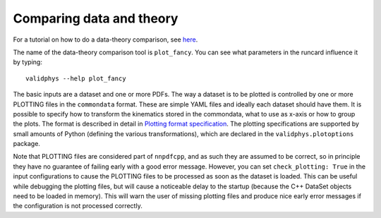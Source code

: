 .. _data-theory-comp:

Comparing data and theory
-------------------------

For a tutorial on how to do a data-theory comparison, see
`here <../tutorials/datthcomp.html>`__.

The name of the data-theory comparison tool is ``plot_fancy``. You can
see what parameters in the runcard influence it by typing:

::

   validphys --help plot_fancy

The basic inputs are a dataset and one or more PDFs. The way a dataset
is to be plotted is controlled by one or more PLOTTING files in the
``commondata`` format. These are simple YAML files and ideally each
dataset should have them. It is possible to specify how to transform the
kinematics stored in the commondata, what to use as x-axis or how to
group the plots. The format is described in detail in `Plotting format
specification <plotting-format>`__. The plotting specifications are
supported by small amounts of Python (defining the various
transformations), which are declared in the ``validphys.plotoptions``
package.

Note that PLOTTING files are considered part of ``nnpdfcpp``, and as
such they are assumed to be correct, so in principle they have no
guarantee of failing early with a good error message. However, you can
set ``check_plotting: True`` in the input configurations to cause the
PLOTTING files to be processed as soon as the dataset is loaded. This
can be useful while debugging the plotting files, but will cause a
noticeable delay to the startup (because the C++ DataSet objects need to
be loaded in memory). This will warn the user of missing plotting files
and produce nice early error messages if the configuration is not
processed correctly.
